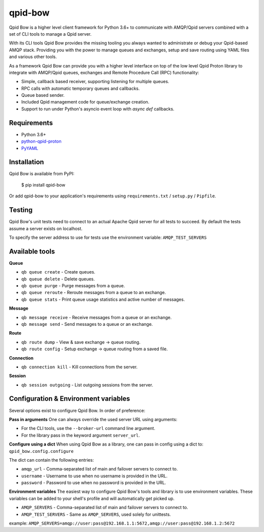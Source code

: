 qpid-bow
========

.. image:: https://travis-ci.org/Bynder/qpid-bow.svg?branch=master
    :target: https://travis-ci.org/Bynder/qpid-bow
.. image:: https://coveralls.io/repos/github/Bynder/qpid-bow/badge.svg?branch=master
    :target: https://coveralls.io/github/Bynder/qpid-bow?branch=master
.. image:: https://readthedocs.org/projects/qpid-bow/badge/?version=latest
    :target: https://qpid-bow.readthedocs.io/en/latest/?badge=latest
    :alt: Documentation Status

Qpid Bow is a higher level client framework for Python 3.6+ to communicate with
AMQP/Qpid servers combined with a set of CLI tools to manage a Qpid server.

With its CLI tools Qpid Bow provides the missing tooling you always wanted
to administrate or debug your Qpid-based AMQP stack. Providing you with the
power to manage queues and exchanges, setup and save routing using YAML files
and various other tools.

As a framework Qpid Bow can provide you with a higher level interface on top of
the low level Qpid Proton library to integrate with AMQP/Qpid queues,
exchanges and Remote Procedure Call (RPC) functionality:

* Simple, callback based receiver, supporting listening for multiple queues.
* RPC calls with automatic temporary queues and callbacks.
* Queue based sender.
* Included Qpid management code for queue/exchange creation.
* Support to run under Python's asyncio event loop with *async def* callbacks.


Requirements
------------

* Python 3.6+
* `python-qpid-proton <https://pypi.python.org/pypi/python-qpid-proton>`_
* `PyYAML <https://pypi.python.org/pypi/PyYAML>`_


Installation
------------
Qpid Bow is available from PyPI:

    $ pip install qpid-bow

Or add qpid-bow to your application's requirements using
``requirements.txt`` / ``setup.py`` / ``Pipfile``.


Testing
-------
Qpid Bow's unit tests need to connect to an actual Apache Qpid server for all
tests to succeed. By default the tests assume a server exists on localhost.

To specify the server address to use for tests use the environment variable:
``AMQP_TEST_SERVERS``


Available tools
---------------

**Queue**

* ``qb queue create`` - Create queues.
* ``qb queue delete`` - Delete queues.
* ``qb queue purge`` - Purge messages from a queue.
* ``qb queue reroute`` - Reroute messages from a queue to an exchange.
* ``qb queue stats`` - Print queue usage statistics and active number of messages.


**Message**

* ``qb message receive`` - Receive messages from a queue or an exchange.
* ``qb message send`` - Send messages to a queue or an exchange.


**Route**

* ``qb route dump`` - View & save exchange -> queue routing.
* ``qb route config`` - Setup exchange -> queue routing from a saved file.


**Connection**

* ``qb connection kill`` - Kill connections from the server.


**Session**

* ``qb session outgoing`` - List outgoing sessions from the server.


Configuration & Environment variables
-------------------------------------
Several options exist to configure Qpid Bow. In order of preference:

**Pass in arguments**
One can always override the used server URL using arguments:

* For the CLI tools, use the ``--broker-url`` command line argument.
* For the library pass in the keyword argument ``server_url``.

**Configure using a dict**
When using Qpid Bow as a library, one can pass in config using a dict to:
``qpid_bow.config.configure``

The dict can contain the following entries:

* ``amqp_url`` - Comma-separated list of main and failover servers to connect to.
* ``username`` - Username to use when no username is provided in the URL.
* ``password`` - Password to use when no password is provided in the URL.

**Environment variables**
The easiest way to configure Qpid Bow's tools and library is to use environment variables.
These variables can be added to your shell's profile and will automatically get picked up.

* ``AMQP_SERVERS`` - Comma-separated list of main and failover servers to connect to.
* ``AMQP_TEST_SERVERS`` - Same as ``AMQP_SERVERS``, used solely for unittests.

example: ``AMQP_SERVERS=amqp://user:pass@192.168.1.1:5672,amqp://user:pass@192.168.1.2:5672``

